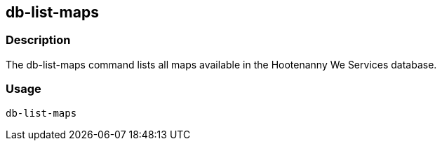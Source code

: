 [[db-list-maps]]
== db-list-maps

=== Description

The +db-list-maps+ command lists all maps available in the Hootenanny We Services database.

=== Usage

--------------------------------------
db-list-maps
--------------------------------------

